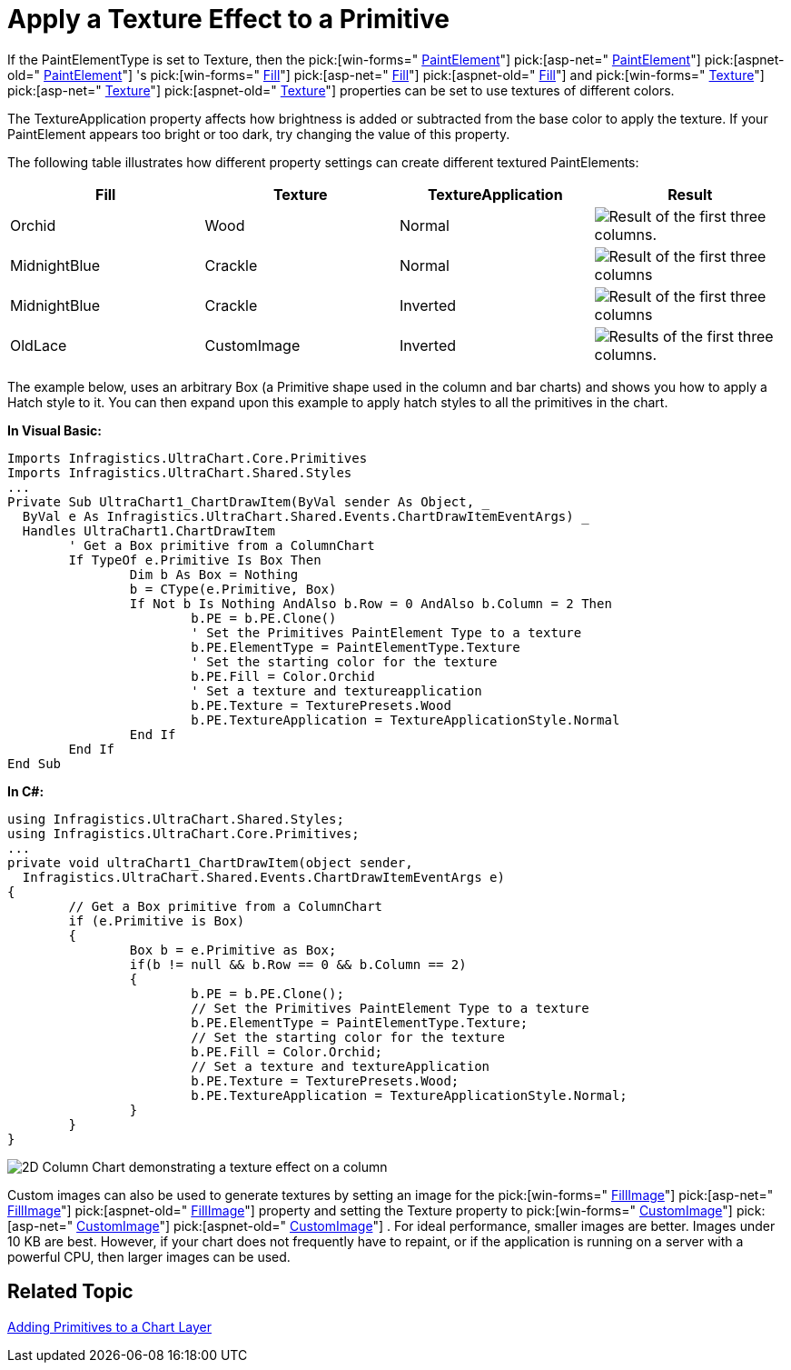 ﻿////

|metadata|
{
    "name": "chart-apply-a-texture-effect-to-a-primitive",
    "controlName": ["{WawChartName}"],
    "tags": [],
    "guid": "{2CA3A3EE-887D-403B-A86E-2BD491EFFD8C}",  
    "buildFlags": [],
    "createdOn": "2006-12-04T00:00:00Z"
}
|metadata|
////

= Apply a Texture Effect to a Primitive

If the PaintElementType is set to Texture, then the  pick:[win-forms=" link:infragistics4.win.ultrawinchart.v{ProductVersion}~infragistics.ultrachart.resources.appearance.paintelement.html[PaintElement]"]  pick:[asp-net=" link:infragistics4.webui.ultrawebchart.v{ProductVersion}~infragistics.ultrachart.resources.appearance.paintelement.html[PaintElement]"]  pick:[aspnet-old=" link:infragistics4.webui.ultrawebchart.v{ProductVersion}~infragistics.ultrachart.resources.appearance.paintelement.html[PaintElement]"] 's  pick:[win-forms=" link:infragistics4.win.ultrawinchart.v{ProductVersion}~infragistics.ultrachart.resources.appearance.paintelement~fill.html[Fill]"]  pick:[asp-net=" link:infragistics4.webui.ultrawebchart.v{ProductVersion}~infragistics.ultrachart.resources.appearance.paintelement~fill.html[Fill]"]  pick:[aspnet-old=" link:infragistics4.webui.ultrawebchart.v{ProductVersion}~infragistics.ultrachart.resources.appearance.paintelement~fill.html[Fill]"]  and  pick:[win-forms=" link:infragistics4.win.ultrawinchart.v{ProductVersion}~infragistics.ultrachart.resources.appearance.paintelement~texture.html[Texture]"]  pick:[asp-net=" link:infragistics4.webui.ultrawebchart.v{ProductVersion}~infragistics.ultrachart.resources.appearance.paintelement~texture.html[Texture]"]  pick:[aspnet-old=" link:infragistics4.webui.ultrawebchart.v{ProductVersion}~infragistics.ultrachart.resources.appearance.paintelement~texture.html[Texture]"]  properties can be set to use textures of different colors.

The TextureApplication property affects how brightness is added or subtracted from the base color to apply the texture. If your PaintElement appears too bright or too dark, try changing the value of this property.

The following table illustrates how different property settings can create different textured PaintElements:

[options="header", cols="a,a,a,a"]
|====
|Fill|Texture|TextureApplication|Result

|Orchid
|Wood
|Normal
|image::Images/Chart_Rendering_With_Paint_Element_08.png[Result of the first three columns.]

|MidnightBlue
|Crackle
|Normal
|image::Images/Chart_Rendering_With_Paint_Element_09.png[Result of the first three columns]

|MidnightBlue
|Crackle
|Inverted
|image::Images/Chart_Rendering_With_Paint_Element_10.png[Result of the first three columns]

|OldLace
|CustomImage
|Inverted
|image::Images/Chart_Rendering_With_Paint_Element_11.png[Results of the first three columns.]

|====

The example below, uses an arbitrary Box (a Primitive shape used in the column and bar charts) and shows you how to apply a Hatch style to it. You can then expand upon this example to apply hatch styles to all the primitives in the chart.

*In Visual Basic:*

----
Imports Infragistics.UltraChart.Core.Primitives
Imports Infragistics.UltraChart.Shared.Styles
...
Private Sub UltraChart1_ChartDrawItem(ByVal sender As Object, _
  ByVal e As Infragistics.UltraChart.Shared.Events.ChartDrawItemEventArgs) _
  Handles UltraChart1.ChartDrawItem
	' Get a Box primitive from a ColumnChart
	If TypeOf e.Primitive Is Box Then
		Dim b As Box = Nothing
		b = CType(e.Primitive, Box)
		If Not b Is Nothing AndAlso b.Row = 0 AndAlso b.Column = 2 Then
			b.PE = b.PE.Clone()
			' Set the Primitives PaintElement Type to a texture
			b.PE.ElementType = PaintElementType.Texture
			' Set the starting color for the texture
			b.PE.Fill = Color.Orchid
			' Set a texture and textureapplication
			b.PE.Texture = TexturePresets.Wood
			b.PE.TextureApplication = TextureApplicationStyle.Normal
		End If
	End If
End Sub
----

*In C#:*

----
using Infragistics.UltraChart.Shared.Styles;
using Infragistics.UltraChart.Core.Primitives;
...
private void ultraChart1_ChartDrawItem(object sender, 
  Infragistics.UltraChart.Shared.Events.ChartDrawItemEventArgs e)
{
	// Get a Box primitive from a ColumnChart
	if (e.Primitive is Box)
	{
		Box b = e.Primitive as Box;
		if(b != null && b.Row == 0 && b.Column == 2)
		{
			b.PE = b.PE.Clone();
			// Set the Primitives PaintElement Type to a texture
			b.PE.ElementType = PaintElementType.Texture;
			// Set the starting color for the texture
			b.PE.Fill = Color.Orchid;
			// Set a texture and textureApplication
			b.PE.Texture = TexturePresets.Wood;
			b.PE.TextureApplication = TextureApplicationStyle.Normal;
		}
	}
}
----

image::images/Chart_Apply_a_Texture_Effect_to_a_Primitive_01.png[2D Column Chart demonstrating a texture effect on a column, based on the code listed above.]

Custom images can also be used to generate textures by setting an image for the  pick:[win-forms=" link:infragistics4.win.ultrawinchart.v{ProductVersion}~infragistics.ultrachart.resources.appearance.paintelement~fillimage.html[FillImage]"]  pick:[asp-net=" link:infragistics4.webui.ultrawebchart.v{ProductVersion}~infragistics.ultrachart.resources.appearance.paintelement~fillimage.html[FillImage]"]  pick:[aspnet-old=" link:infragistics4.webui.ultrawebchart.v{ProductVersion}~infragistics.ultrachart.resources.appearance.paintelement~fillimage.html[FillImage]"]  property and setting the Texture property to  pick:[win-forms=" link:infragistics4.win.ultrawinchart.v{ProductVersion}~infragistics.ultrachart.resources.appearance.textureeffect~customimage.html[CustomImage]"]  pick:[asp-net=" link:infragistics4.webui.ultrawebchart.v{ProductVersion}~infragistics.ultrachart.resources.appearance.textureeffect~customimage.html[CustomImage]"]  pick:[aspnet-old=" link:infragistics4.webui.ultrawebchart.v{ProductVersion}~infragistics.ultrachart.resources.appearance.textureeffect~customimage.html[CustomImage]"] . For ideal performance, smaller images are better. Images under 10 KB are best. However, if your chart does not frequently have to repaint, or if the application is running on a server with a powerful CPU, then larger images can be used.

== Related Topic

link:chart-adding-primitives-to-a-chart-layer.html[Adding Primitives to a Chart Layer]